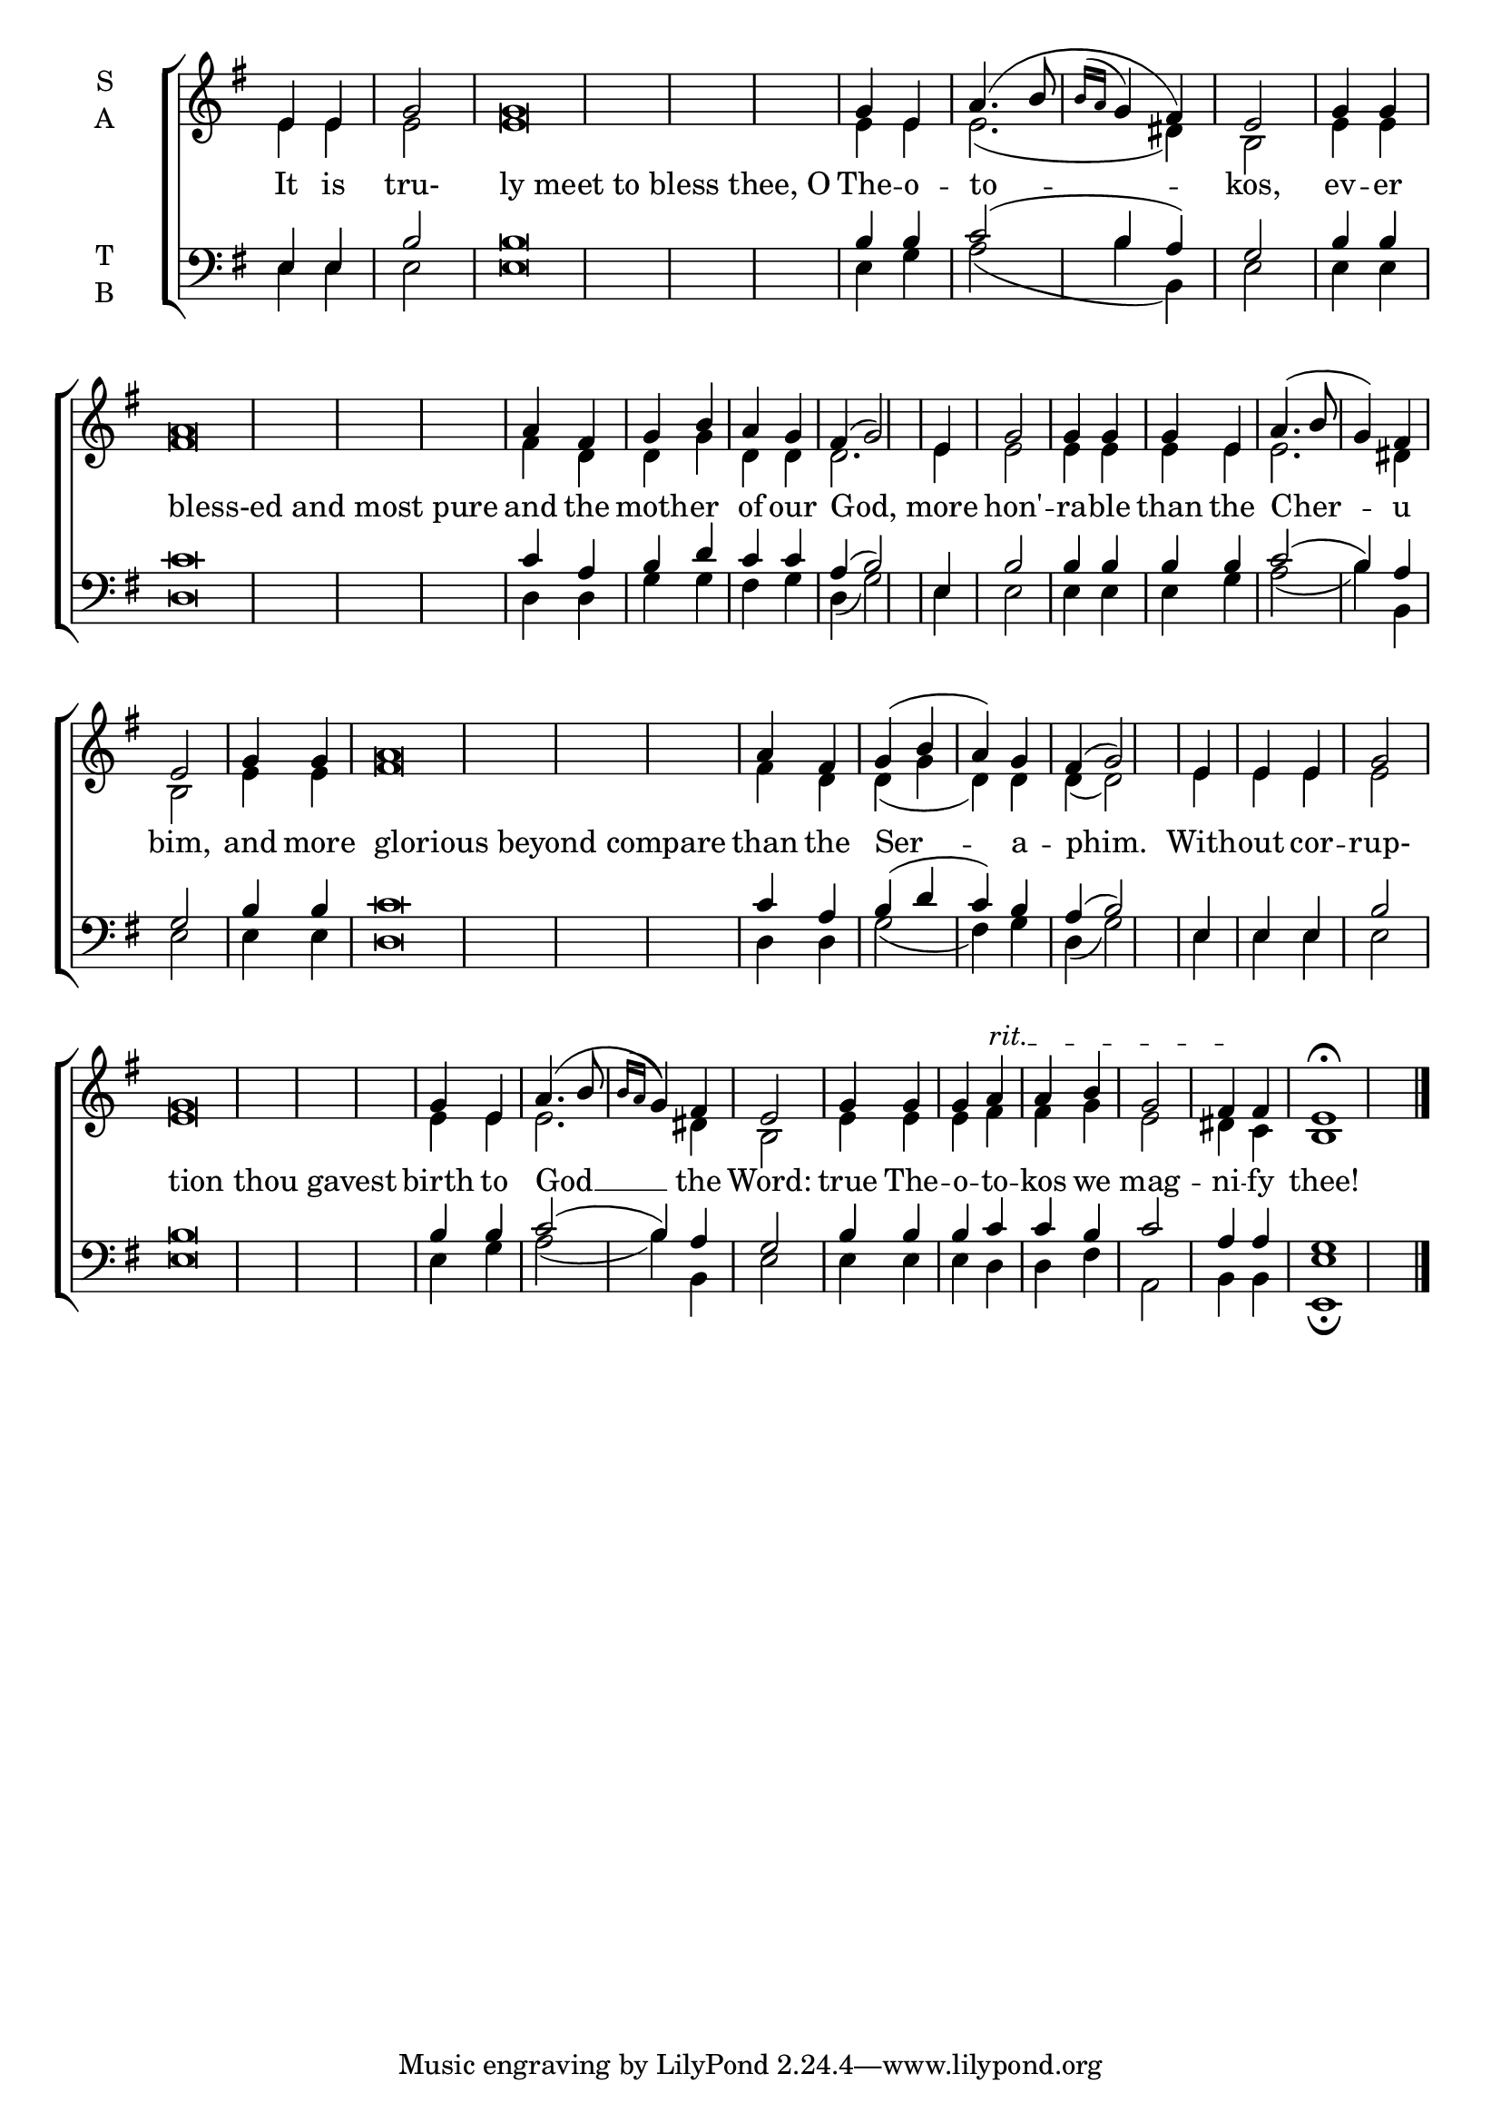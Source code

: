\version "2.21.3"

% Provide an easy way to group a bunch of text together on a breve
% http://lilypond.org/doc/v2.18/Documentation/notation/working-with-ancient-music_002d_002dscenarios-and-solutions
recite = \once \override LyricText.self-alignment-X = #-1

global = {
  \time 2/4 % Not used, Time_signature_engraver is removed from layout
  \key g \major
  \set Timing.defaultBarType = "" %% Only put bar lines where I say
}

verseOne = \lyricmode {
  It is tru- \recite"ly meet to bless thee, O" The -- o -- to -- kos, \bar"|"
  ev -- er \recite"bless-ed and most pure" and the moth -- er of our God, \bar"|"
  more hon' -- ra -- ble than the Cher -- u bim, \bar"|"
  and more \recite"glorious beyond compare" than the Ser -- a -- phim. \bar"|"
  With -- out cor -- rup- \recite"tion thou gavest" birth to God __ the Word: \bar"|"
  true The -- o -- to -- kos we mag -- ni -- fy thee!
}

soprano = \relative e' {
  % Ritardando spanning several notes use '\startTextSpan' and \stopTextSpan
  \override TextSpanner.bound-details.left.text = "rit."
  \global % Leave these here for key to display
  e4 e g2 g\breve g4 e a4.( b8 \acciaccatura { b16 a } g4 fis) e2
  g4 g a\breve a4 fis g b a g fis( g2)
  e4 g2 g4 g g e a4.( b8 g4) fis e2
  g4 g a\breve a4 fis g( b a) g fis( g2)
  e4 e e g2 g\breve g4 e a4.( b8 \acciaccatura { b16 a } g4) fis e2
  g4 g g a \startTextSpan a b g2 fis4 \stopTextSpan fis e1 \fermata \bar"|."
}

alto = \relative e' {
  \global % Leave these here for key to display
  e4 e e2 e\breve e4 e e2.( dis4) b2
  e4 e fis\breve fis4 d d g d d d2.
  e4 e2 e4 e e e e2. dis4 b2
  e4 e fis\breve fis4 d d( g d) d d( d2)
  e4 e e e2 e\breve e4 e e2. dis4 b2
  e4 e e fis fis g e2 dis4 c b1
}

tenor = \relative e {
  \global % Leave these here for key to display
  e4 e b'2 b\breve b4 b c2( b4 a) g2
  b4 b c\breve c4 a b d c c a( b2)
  e,4 b'2 b4 b b b c2( b4) a g2
  b4 b c\breve c4 a4 b( d c) b a( b2)
  e,4 e e b'2 b\breve b4 b c2( b4) a g2
  b4 b b c c b c2 a4 a g1
}


bass = \relative c {
  \global % Leave these here for key to display
  e4 e e2 e\breve e4 g a2( b4 b,) e2
  e4 e d\breve d4 d g g fis g d( g2)
  e4 e2 e4 e e g a2( b4) b, e2
  e4 e d\breve d4 d g2( fis4) g d( g2)
  e4 e e e2 e\breve e4 g a2( b4) b,4 e2
  e4 e e d d fis a,2 b4 b <e e,>1 \fermata
}

\score {
  \new ChoirStaff <<
    \new Staff \with {
      % Setting the accidentalStyle to modern-voice-cautionary results in
      % explicitly printing the cancellation of sharps/flats, even if
      % a bar-line passes.  It prints these cancellations in brackets.
      \accidentalStyle StaffGroup.modern-voice-cautionary
      midiInstrument = "choir aahs"
      instrumentName = \markup \center-column { S A }
    } <<
      \new Voice = "soprano" { \voiceOne \soprano }
      \new Voice = "alto" { \voiceTwo \alto }
    >>
    \new Lyrics \with {
      \override VerticalAxisGroup #'staff-affinity = #CENTER
    } \lyricsto "soprano" \verseOne

    \new Staff \with {
      midiInstrument = "choir aahs"
      instrumentName = \markup \center-column { T B }
    } <<
      \clef bass
      \new Voice = "tenor" { \voiceOne \tenor }
      \new Voice = "bass" { \voiceTwo \bass }
    >>
  >>
  \layout {
    \context {
      \Staff
      \remove "Time_signature_engraver"
    }
    \context {
      \Score
      \omit BarNumber
    }
  }
  \midi { \tempo 4 = 100
          \context {
            \Voice
            \remove "Dynamic_performer"
    }
  }
}
